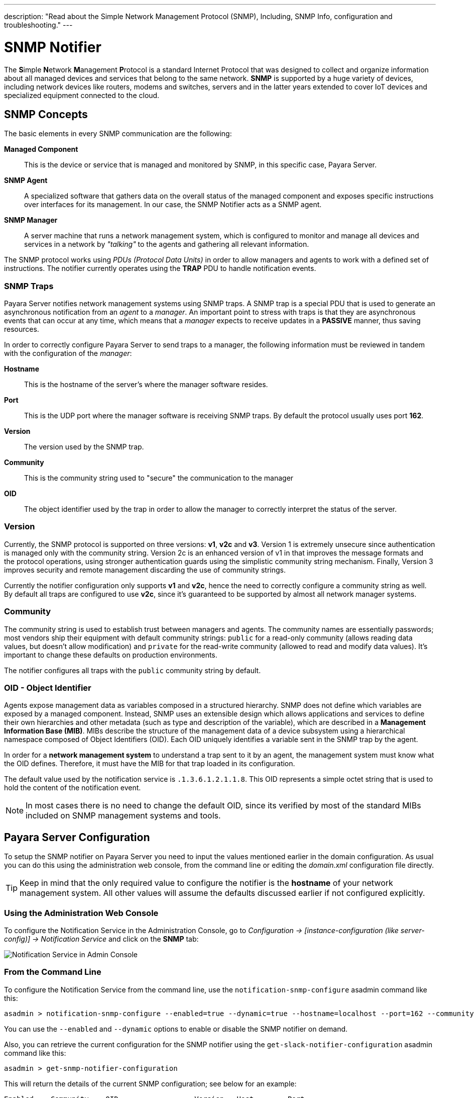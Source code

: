 ---
description: "Read about the Simple Network Management Protocol (SNMP), Including, SNMP Info, configuration and troubleshooting."
---

[[snmp-notifier]]
= SNMP Notifier

The **S**imple **N**etwork **M**anagement **P**rotocol is a standard Internet
Protocol that was designed to collect and organize information about all
managed devices and services that belong to the same network. *SNMP* is
supported by a huge variety of devices, including network devices like
routers, modems and switches, servers and in the latter years extended
to cover IoT devices and specialized equipment connected to the cloud.

[[snmp-concepts]]
== SNMP Concepts

The basic elements in every SNMP communication are the following:

*Managed Component*::
This is the device or service that is managed and
monitored by SNMP, in this specific case, Payara Server.
*SNMP Agent*::
A specialized software that gathers data on the overall
status of the managed component and exposes specific instructions over
interfaces for its management. In our case, the SNMP Notifier acts as a
SNMP agent.
*SNMP Manager*::
A server machine that runs a network management system, which is
configured to monitor and manage all devices and services in a network
by _"talking"_ to the agents and gathering all relevant information.

The SNMP protocol works using _PDUs (Protocol Data Units)_ in order to
allow managers and agents to work with a defined set of instructions.
The notifier currently operates using the *TRAP* PDU to handle
notification events.

[[snmp-traps]]
=== SNMP Traps

Payara Server notifies network management systems using SNMP traps. A
SNMP trap is a special PDU that is used to generate an asynchronous
notification from an _agent_ to a _manager_. An important point to
stress with traps is that they are asynchronous events that can occur at
any time, which means that a _manager_ expects to receive updates in a
*PASSIVE* manner, thus saving resources.

In order to correctly configure Payara Server to send traps to a
manager, the following information must be reviewed in tandem with the
configuration of the _manager_:

*Hostname*::
This is the hostname of the server's where the manager software resides.
*Port*::
This is the UDP port where the manager software is receiving SNMP traps.
By default the protocol usually uses port *162*.
*Version*:: The version used by the SNMP trap.
*Community*:: This is the community string used to "secure" the
communication to the manager
*OID*:: The object identifier used by the trap in order to allow the
manager to correctly interpret the status of the server.

[[version]]
=== Version

Currently, the SNMP protocol is supported on three versions: *v1*, *v2c*
and *v3*. Version 1 is extremely unsecure since authentication is
managed only with the community string. Version 2c is an enhanced
version of v1 in that improves the message formats and the protocol
operations, using stronger authentication guards using the simplistic
community string mechanism. Finally, Version 3 improves security and
remote management discarding the use of community strings.

Currently the notifier configuration only supports *v1* and *v2c*, hence
the need to correctly configure a community string as well. By default
all traps are configured to use *v2c*, since it's guaranteed to be
supported by almost all network manager systems.

[[community]]
=== Community

The community string is used to establish trust between managers and
agents. The community names are essentially passwords; most vendors ship
their equipment with default community strings: `public` for a read-only
community (allows reading data values, but doesn't allow modification)
and `private` for the read-write community (allowed to read and modify
data values). It's important to change these defaults on production
environments.

The notifier configures all traps with the `public` community string by
default.

[[oid---object-identifier]]
=== OID - Object Identifier

Agents expose management data as variables composed in a structured
hierarchy. SNMP does not define which variables are exposed by a managed
component. Instead, SNMP uses an extensible design which allows
applications and services to define their own hierarchies and other
metadata (such as type and description of the variable), which are
described in a *Management Information Base (MIB)*. MIBs describe the
structure of the management data of a device subsystem using a
hierarchical namespace composed of Object Identifiers (OID). Each OID
uniquely identifies a variable sent in the SNMP trap by the agent.

In order for a *network management system* to understand a trap sent to
it by an agent, the management system must know what the OID defines.
Therefore, it must have the MIB for that trap loaded in its
configuration.

The default value used by the notification service is
`.1.3.6.1.2.1.1.8`. This OID represents a simple octet string that is
used to hold the content of the notification event.

NOTE: In most cases there is no need to change the default OID, since its
verified by most of the standard MIBs included on SNMP management systems
and tools.

[[payara-server-configuration]]
== Payara Server Configuration

To setup the SNMP notifier on Payara Server you need to input the values
mentioned earlier in the domain configuration. As usual you can do this
using the administration web console, from the command line or editing
the _domain.xml_ configuration file directly.

TIP: Keep in mind that the only required value to configure the
notifier is the *hostname* of your network management system. All other
values will assume the defaults discussed earlier if not configured
explicitly.

[[using-the-administration-web-console]]
=== Using the Administration Web Console

To configure the Notification Service in the Administration Console, go
to _Configuration -> [instance-configuration (like server-config)] -> Notification Service_
and click on the *SNMP* tab:

image:/images/notification-service/snmp/admin-console-configuration.png[Notification Service in Admin Console]

[[from-the-command-line]]
=== From the Command Line

To configure the Notification Service from the command line, use the
`notification-snmp-configure` asadmin command like this:

[source, shell]
----
asadmin > notification-snmp-configure --enabled=true --dynamic=true --hostname=localhost --port=162 --community=public --oid=".1.3.6.1.2.1.1.8" --version=v2c
----

You can use the `--enabled` and `--dynamic` options to enable or disable
the SNMP notifier on demand.

Also, you can retrieve the current configuration for the SNMP notifier
using the `get-slack-notifier-configuration` asadmin command like this:

[source, shell]
----
asadmin > get-snmp-notifier-configuration
----

This will return the details of the current SNMP configuration; see
below for an example:

[source, shell]
----
Enabled    Community    OID                  Version   Host        Port
true       example      .1.3.6.1.2.1.1.8     v2c       127.0.0.1   162
----

[[on-the-domain.xml-configuration-file]]
=== On the _domain.xml_ configuration file

To configure the Notification Service in the _domain.xml_ configuration file,
locate the `notification-service-configuration` element in the tree and
insert the `snmp-notifier-configuration` element with the respective
attributes like this:

[source, xml]
----
<notification-service-configuration enabled="true">
    <snmp-notifier-configuration host="localhost" oid=".1.3.6.1.2.1.1.8" community="public" version="v2c" enabled="true" port="162"></snmp-notifier-configuration>
</notification-service-configuration>
----

WARNING: Modifying the domain.xml configuration is not a supported configuration
method, so be careful when considering this option.

[[troubleshooting]]
== Troubleshooting

When you have correctly configured the SNMP notifier, it can be used to
push notifications to your configured server. You can visualize the
notification messages on your network management system of your choice.
If you do not see any notification event messages, check the following:

* Is the SNMP notifier enabled?
* Is the Notification Service itself enabled?
* Is there a service configured to use the notifier? (e.g. the
HealthCheck service)
* Is the service configured to send notifications frequently enough to
observe?
* Have you enabled the service after configuring it?
* Does the SNMP network management supports SNMP traps?
* Does the SNMP network management system support the configured
protocol version?
* Is the community string correctly supported by the SNMP network
management system?
* Are the SNMP management system's MIB correctly configured to verify
traps sent with the configured OID?
* Is there a firewall between Payara Server and the network management
system that is correctly configured to allow sending SNMP traps in the
respective port?

Here's a sample of how the SNMP traps are visualized using
http://www.mg-soft.com/tringer.html[MG-Soft's Trap Ringer] software:

image:/images/notification-service/snmp/trap-ringer-pro-output.png[SNMP Traps onTRinger]
